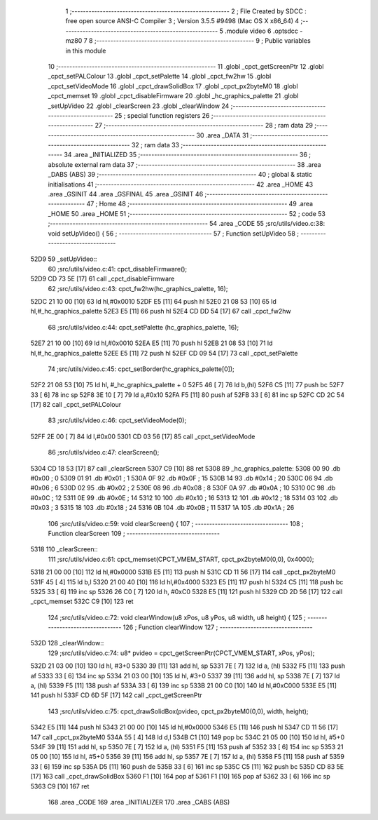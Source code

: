                               1 ;--------------------------------------------------------
                              2 ; File Created by SDCC : free open source ANSI-C Compiler
                              3 ; Version 3.5.5 #9498 (Mac OS X x86_64)
                              4 ;--------------------------------------------------------
                              5 	.module video
                              6 	.optsdcc -mz80
                              7 	
                              8 ;--------------------------------------------------------
                              9 ; Public variables in this module
                             10 ;--------------------------------------------------------
                             11 	.globl _cpct_getScreenPtr
                             12 	.globl _cpct_setPALColour
                             13 	.globl _cpct_setPalette
                             14 	.globl _cpct_fw2hw
                             15 	.globl _cpct_setVideoMode
                             16 	.globl _cpct_drawSolidBox
                             17 	.globl _cpct_px2byteM0
                             18 	.globl _cpct_memset
                             19 	.globl _cpct_disableFirmware
                             20 	.globl _hc_graphics_palette
                             21 	.globl _setUpVideo
                             22 	.globl _clearScreen
                             23 	.globl _clearWindow
                             24 ;--------------------------------------------------------
                             25 ; special function registers
                             26 ;--------------------------------------------------------
                             27 ;--------------------------------------------------------
                             28 ; ram data
                             29 ;--------------------------------------------------------
                             30 	.area _DATA
                             31 ;--------------------------------------------------------
                             32 ; ram data
                             33 ;--------------------------------------------------------
                             34 	.area _INITIALIZED
                             35 ;--------------------------------------------------------
                             36 ; absolute external ram data
                             37 ;--------------------------------------------------------
                             38 	.area _DABS (ABS)
                             39 ;--------------------------------------------------------
                             40 ; global & static initialisations
                             41 ;--------------------------------------------------------
                             42 	.area _HOME
                             43 	.area _GSINIT
                             44 	.area _GSFINAL
                             45 	.area _GSINIT
                             46 ;--------------------------------------------------------
                             47 ; Home
                             48 ;--------------------------------------------------------
                             49 	.area _HOME
                             50 	.area _HOME
                             51 ;--------------------------------------------------------
                             52 ; code
                             53 ;--------------------------------------------------------
                             54 	.area _CODE
                             55 ;src/utils/video.c:38: void setUpVideo() {
                             56 ;	---------------------------------
                             57 ; Function setUpVideo
                             58 ; ---------------------------------
   52D9                      59 _setUpVideo::
                             60 ;src/utils/video.c:41: cpct_disableFirmware();
   52D9 CD 73 5E      [17]   61 	call	_cpct_disableFirmware
                             62 ;src/utils/video.c:43: cpct_fw2hw(hc_graphics_palette, 16);
   52DC 21 10 00      [10]   63 	ld	hl,#0x0010
   52DF E5            [11]   64 	push	hl
   52E0 21 08 53      [10]   65 	ld	hl,#_hc_graphics_palette
   52E3 E5            [11]   66 	push	hl
   52E4 CD DD 54      [17]   67 	call	_cpct_fw2hw
                             68 ;src/utils/video.c:44: cpct_setPalette  (hc_graphics_palette, 16);
   52E7 21 10 00      [10]   69 	ld	hl,#0x0010
   52EA E5            [11]   70 	push	hl
   52EB 21 08 53      [10]   71 	ld	hl,#_hc_graphics_palette
   52EE E5            [11]   72 	push	hl
   52EF CD 09 54      [17]   73 	call	_cpct_setPalette
                             74 ;src/utils/video.c:45: cpct_setBorder(hc_graphics_palette[0]);
   52F2 21 08 53      [10]   75 	ld	hl, #_hc_graphics_palette + 0
   52F5 46            [ 7]   76 	ld	b,(hl)
   52F6 C5            [11]   77 	push	bc
   52F7 33            [ 6]   78 	inc	sp
   52F8 3E 10         [ 7]   79 	ld	a,#0x10
   52FA F5            [11]   80 	push	af
   52FB 33            [ 6]   81 	inc	sp
   52FC CD 2C 54      [17]   82 	call	_cpct_setPALColour
                             83 ;src/utils/video.c:46: cpct_setVideoMode(0);
   52FF 2E 00         [ 7]   84 	ld	l,#0x00
   5301 CD 03 56      [17]   85 	call	_cpct_setVideoMode
                             86 ;src/utils/video.c:47: clearScreen();
   5304 CD 18 53      [17]   87 	call	_clearScreen
   5307 C9            [10]   88 	ret
   5308                      89 _hc_graphics_palette:
   5308 00                   90 	.db #0x00	; 0
   5309 01                   91 	.db #0x01	; 1
   530A 0F                   92 	.db #0x0F	; 15
   530B 14                   93 	.db #0x14	; 20
   530C 06                   94 	.db #0x06	; 6
   530D 02                   95 	.db #0x02	; 2
   530E 08                   96 	.db #0x08	; 8
   530F 0A                   97 	.db #0x0A	; 10
   5310 0C                   98 	.db #0x0C	; 12
   5311 0E                   99 	.db #0x0E	; 14
   5312 10                  100 	.db #0x10	; 16
   5313 12                  101 	.db #0x12	; 18
   5314 03                  102 	.db #0x03	; 3
   5315 18                  103 	.db #0x18	; 24
   5316 0B                  104 	.db #0x0B	; 11
   5317 1A                  105 	.db #0x1A	; 26
                            106 ;src/utils/video.c:59: void clearScreen() {
                            107 ;	---------------------------------
                            108 ; Function clearScreen
                            109 ; ---------------------------------
   5318                     110 _clearScreen::
                            111 ;src/utils/video.c:61: cpct_memset(CPCT_VMEM_START, cpct_px2byteM0(0,0), 0x4000);
   5318 21 00 00      [10]  112 	ld	hl,#0x0000
   531B E5            [11]  113 	push	hl
   531C CD 11 56      [17]  114 	call	_cpct_px2byteM0
   531F 45            [ 4]  115 	ld	b,l
   5320 21 00 40      [10]  116 	ld	hl,#0x4000
   5323 E5            [11]  117 	push	hl
   5324 C5            [11]  118 	push	bc
   5325 33            [ 6]  119 	inc	sp
   5326 26 C0         [ 7]  120 	ld	h, #0xC0
   5328 E5            [11]  121 	push	hl
   5329 CD 2D 56      [17]  122 	call	_cpct_memset
   532C C9            [10]  123 	ret
                            124 ;src/utils/video.c:72: void clearWindow(u8 xPos, u8 yPos, u8 width, u8 height) {
                            125 ;	---------------------------------
                            126 ; Function clearWindow
                            127 ; ---------------------------------
   532D                     128 _clearWindow::
                            129 ;src/utils/video.c:74: u8* pvideo = cpct_getScreenPtr(CPCT_VMEM_START, xPos, yPos);
   532D 21 03 00      [10]  130 	ld	hl, #3+0
   5330 39            [11]  131 	add	hl, sp
   5331 7E            [ 7]  132 	ld	a, (hl)
   5332 F5            [11]  133 	push	af
   5333 33            [ 6]  134 	inc	sp
   5334 21 03 00      [10]  135 	ld	hl, #3+0
   5337 39            [11]  136 	add	hl, sp
   5338 7E            [ 7]  137 	ld	a, (hl)
   5339 F5            [11]  138 	push	af
   533A 33            [ 6]  139 	inc	sp
   533B 21 00 C0      [10]  140 	ld	hl,#0xC000
   533E E5            [11]  141 	push	hl
   533F CD 6D 5F      [17]  142 	call	_cpct_getScreenPtr
                            143 ;src/utils/video.c:75: cpct_drawSolidBox(pvideo, cpct_px2byteM0(0,0), width, height);
   5342 E5            [11]  144 	push	hl
   5343 21 00 00      [10]  145 	ld	hl,#0x0000
   5346 E5            [11]  146 	push	hl
   5347 CD 11 56      [17]  147 	call	_cpct_px2byteM0
   534A 55            [ 4]  148 	ld	d,l
   534B C1            [10]  149 	pop	bc
   534C 21 05 00      [10]  150 	ld	hl, #5+0
   534F 39            [11]  151 	add	hl, sp
   5350 7E            [ 7]  152 	ld	a, (hl)
   5351 F5            [11]  153 	push	af
   5352 33            [ 6]  154 	inc	sp
   5353 21 05 00      [10]  155 	ld	hl, #5+0
   5356 39            [11]  156 	add	hl, sp
   5357 7E            [ 7]  157 	ld	a, (hl)
   5358 F5            [11]  158 	push	af
   5359 33            [ 6]  159 	inc	sp
   535A D5            [11]  160 	push	de
   535B 33            [ 6]  161 	inc	sp
   535C C5            [11]  162 	push	bc
   535D CD 83 5E      [17]  163 	call	_cpct_drawSolidBox
   5360 F1            [10]  164 	pop	af
   5361 F1            [10]  165 	pop	af
   5362 33            [ 6]  166 	inc	sp
   5363 C9            [10]  167 	ret
                            168 	.area _CODE
                            169 	.area _INITIALIZER
                            170 	.area _CABS (ABS)
